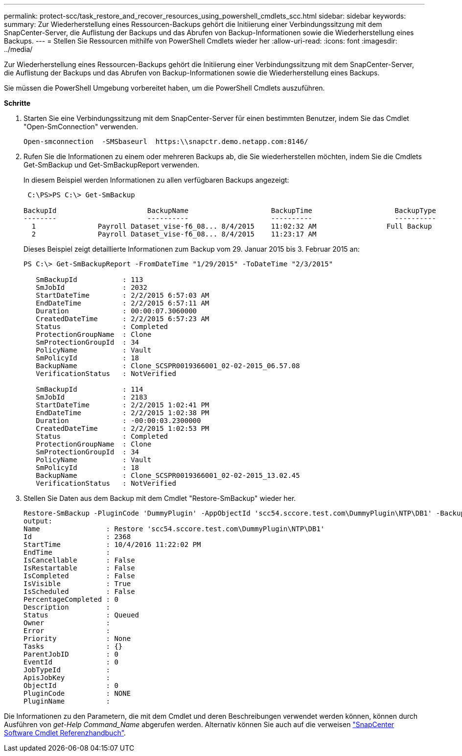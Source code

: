 ---
permalink: protect-scc/task_restore_and_recover_resources_using_powershell_cmdlets_scc.html 
sidebar: sidebar 
keywords:  
summary: Zur Wiederherstellung eines Ressourcen-Backups gehört die Initiierung einer Verbindungssitzung mit dem SnapCenter-Server, die Auflistung der Backups und das Abrufen von Backup-Informationen sowie die Wiederherstellung eines Backups. 
---
= Stellen Sie Ressourcen mithilfe von PowerShell Cmdlets wieder her
:allow-uri-read: 
:icons: font
:imagesdir: ../media/


[role="lead"]
Zur Wiederherstellung eines Ressourcen-Backups gehört die Initiierung einer Verbindungssitzung mit dem SnapCenter-Server, die Auflistung der Backups und das Abrufen von Backup-Informationen sowie die Wiederherstellung eines Backups.

Sie müssen die PowerShell Umgebung vorbereitet haben, um die PowerShell Cmdlets auszuführen.

*Schritte*

. Starten Sie eine Verbindungssitzung mit dem SnapCenter-Server für einen bestimmten Benutzer, indem Sie das Cmdlet "Open-SmConnection" verwenden.
+
[listing]
----
Open-smconnection  -SMSbaseurl  https:\\snapctr.demo.netapp.com:8146/
----
. Rufen Sie die Informationen zu einem oder mehreren Backups ab, die Sie wiederherstellen möchten, indem Sie die Cmdlets Get-SmBackup und Get-SmBackupReport verwenden.
+
In diesem Beispiel werden Informationen zu allen verfügbaren Backups angezeigt:

+
[listing]
----
 C:\PS>PS C:\> Get-SmBackup

BackupId                      BackupName                    BackupTime                    BackupType
--------                      ----------                    ----------                    ----------
  1               Payroll Dataset_vise-f6_08... 8/4/2015    11:02:32 AM                 Full Backup
  2               Payroll Dataset_vise-f6_08... 8/4/2015    11:23:17 AM
----
+
Dieses Beispiel zeigt detaillierte Informationen zum Backup vom 29. Januar 2015 bis 3. Februar 2015 an:

+
[listing]
----
PS C:\> Get-SmBackupReport -FromDateTime "1/29/2015" -ToDateTime "2/3/2015"

   SmBackupId           : 113
   SmJobId              : 2032
   StartDateTime        : 2/2/2015 6:57:03 AM
   EndDateTime          : 2/2/2015 6:57:11 AM
   Duration             : 00:00:07.3060000
   CreatedDateTime      : 2/2/2015 6:57:23 AM
   Status               : Completed
   ProtectionGroupName  : Clone
   SmProtectionGroupId  : 34
   PolicyName           : Vault
   SmPolicyId           : 18
   BackupName           : Clone_SCSPR0019366001_02-02-2015_06.57.08
   VerificationStatus   : NotVerified

   SmBackupId           : 114
   SmJobId              : 2183
   StartDateTime        : 2/2/2015 1:02:41 PM
   EndDateTime          : 2/2/2015 1:02:38 PM
   Duration             : -00:00:03.2300000
   CreatedDateTime      : 2/2/2015 1:02:53 PM
   Status               : Completed
   ProtectionGroupName  : Clone
   SmProtectionGroupId  : 34
   PolicyName           : Vault
   SmPolicyId           : 18
   BackupName           : Clone_SCSPR0019366001_02-02-2015_13.02.45
   VerificationStatus   : NotVerified
----
. Stellen Sie Daten aus dem Backup mit dem Cmdlet "Restore-SmBackup" wieder her.
+
[listing]
----
Restore-SmBackup -PluginCode 'DummyPlugin' -AppObjectId 'scc54.sccore.test.com\DummyPlugin\NTP\DB1' -BackupId 269 -Confirm:$false
output:
Name                : Restore 'scc54.sccore.test.com\DummyPlugin\NTP\DB1'
Id                  : 2368
StartTime           : 10/4/2016 11:22:02 PM
EndTime             :
IsCancellable       : False
IsRestartable       : False
IsCompleted         : False
IsVisible           : True
IsScheduled         : False
PercentageCompleted : 0
Description         :
Status              : Queued
Owner               :
Error               :
Priority            : None
Tasks               : {}
ParentJobID         : 0
EventId             : 0
JobTypeId           :
ApisJobKey          :
ObjectId            : 0
PluginCode          : NONE
PluginName          :
----


Die Informationen zu den Parametern, die mit dem Cmdlet und deren Beschreibungen verwendet werden können, können durch Ausführen von _get-Help Command_Name_ abgerufen werden. Alternativ können Sie auch auf die verweisen https://library.netapp.com/ecm/ecm_download_file/ECMLP2885482["SnapCenter Software Cmdlet Referenzhandbuch"^].
